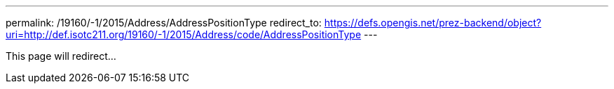 ---
permalink: /19160/-1/2015/Address/AddressPositionType
redirect_to: https://defs.opengis.net/prez-backend/object?uri=http://def.isotc211.org/19160/-1/2015/Address/code/AddressPositionType
---

This page will redirect...

